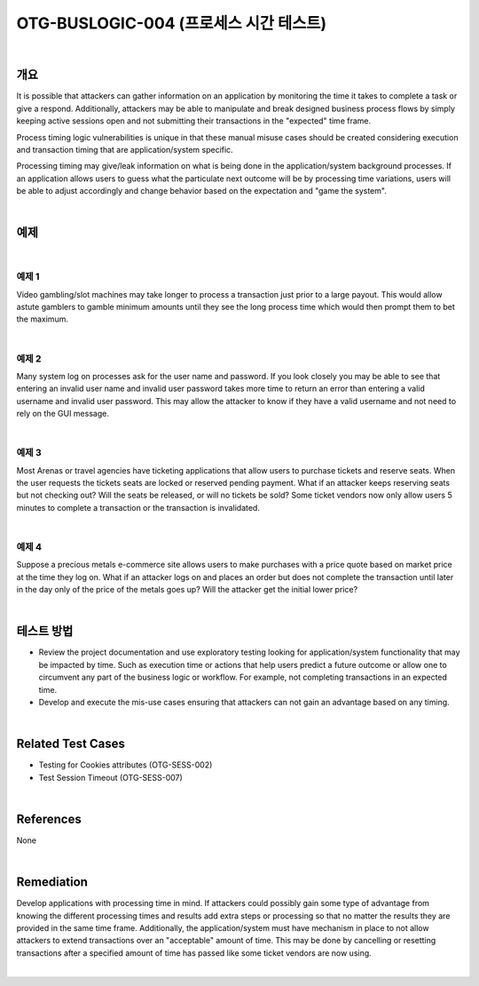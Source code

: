============================================================================================
OTG-BUSLOGIC-004 (프로세스 시간 테스트)
============================================================================================

|

개요
============================================================================================

It is possible that attackers can gather information on an application by monitoring the time it takes to complete a task or give a respond. Additionally, attackers may be able to manipulate and break designed business process flows by simply keeping active sessions open and not submitting their transactions in the "expected" time frame. 

Process timing logic vulnerabilities is unique in that these manual misuse cases should be created considering execution and transaction timing that are application/system specific. 

Processing timing may give/leak information on what is being done in the application/system background processes. If an application allows users to guess what the particulate next outcome will be by processing time variations, users will be able to adjust accordingly and change behavior based on the expectation and "game the system". 

|

예제
============================================================================================

|

예제 1
-----------------------------------------------------------------------------------------

Video gambling/slot machines may take longer to process a transaction just prior to a large payout. This would allow astute gamblers to gamble minimum amounts until they see the long process time which would then prompt them to bet the maximum. 

|

예제 2
-----------------------------------------------------------------------------------------

Many system log on processes ask for the user name and password. If you look closely you may be able to see that entering an invalid user name and invalid user password takes more time to return an error than entering a valid username and invalid user password. This may allow the attacker to know if they have a valid username and not need to rely on the GUI message. 

|

예제 3
-----------------------------------------------------------------------------------------

Most Arenas or travel agencies have ticketing applications that allow users to purchase tickets and reserve seats. When the user requests the tickets seats are locked or reserved pending payment. What if an attacker keeps reserving seats but not checking out? Will the seats be released, or will no tickets be sold? Some ticket vendors now only allow users 5 minutes to complete a transaction or the transaction is invalidated. 

|

예제 4
-----------------------------------------------------------------------------------------

Suppose a precious metals e-commerce site allows users to make purchases with a price quote based on market price at the time they log on. What if an attacker logs on and places an order but does not complete the transaction until later in the day only of the price of the metals goes up? Will the attacker get the initial lower price? 

|

테스트 방법
============================================================================================

- Review the project documentation and use exploratory testing looking for application/system functionality that may be impacted by time. Such as execution time or actions that help users predict a future outcome or allow one to circumvent any part of the business logic or workflow. For example, not completing transactions in an expected time. 
- Develop and execute the mis-use cases ensuring that attackers can not gain an advantage based on any timing. 

|

Related Test Cases 
============================================================================================

- Testing for Cookies attributes (OTG-SESS-002) 
- Test Session Timeout (OTG-SESS-007) 

|

References 
============================================================================================

None 

|

Remediation 
============================================================================================

Develop applications with processing time in mind. If attackers could possibly gain some type of advantage from knowing the different processing times and results add extra steps or processing so that no matter the results they are provided in the same time frame. 
Additionally, the application/system must have mechanism in place to not allow attackers to extend transactions over an "acceptable" amount of time. This may be done by cancelling or resetting transactions after a specified amount of time has passed like some ticket vendors are now using. 

|